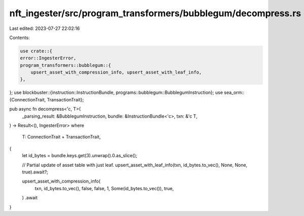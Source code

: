 nft_ingester/src/program_transformers/bubblegum/decompress.rs
=============================================================

Last edited: 2023-07-27 22:02:16

Contents:

.. code-block:: rs

    use crate::{
    error::IngesterError,
    program_transformers::bubblegum::{
        upsert_asset_with_compression_info, upsert_asset_with_leaf_info,
    },
};
use blockbuster::{instruction::InstructionBundle, programs::bubblegum::BubblegumInstruction};
use sea_orm::{ConnectionTrait, TransactionTrait};

pub async fn decompress<'c, T>(
    _parsing_result: &BubblegumInstruction,
    bundle: &InstructionBundle<'c>,
    txn: &'c T,
) -> Result<(), IngesterError>
where
    T: ConnectionTrait + TransactionTrait,
{
    let id_bytes = bundle.keys.get(3).unwrap().0.as_slice();

    // Partial update of asset table with just leaf.
    upsert_asset_with_leaf_info(txn, id_bytes.to_vec(), None, None, true).await?;

    upsert_asset_with_compression_info(
        txn,
        id_bytes.to_vec(),
        false,
        false,
        1,
        Some(id_bytes.to_vec()),
        true,
    )
    .await
}


